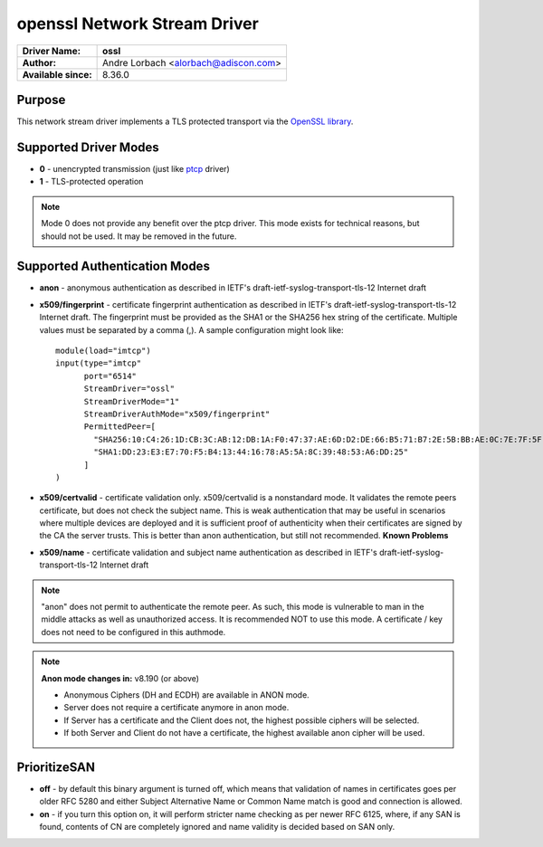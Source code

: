 *****************************
openssl Network Stream Driver
*****************************

===========================  ===========================================================================
**Driver Name:**             **ossl**
**Author:**                  Andre Lorbach <alorbach@adiscon.com>
**Available since:**         8.36.0
===========================  ===========================================================================


Purpose
=======

This network stream driver implements a TLS protected transport
via the `OpenSSL library <https://www.openssl.org/>`_.


Supported Driver Modes
======================

-  **0** - unencrypted transmission (just like `ptcp <ns_ptcp.html>`_ driver)
-  **1** - TLS-protected operation

.. note::

   Mode 0 does not provide any benefit over the ptcp driver. This
   mode exists for technical reasons, but should not be used. It may be
   removed in the future.


Supported Authentication Modes
==============================

-  **anon** - anonymous authentication as described in IETF's
   draft-ietf-syslog-transport-tls-12 Internet draft

-  **x509/fingerprint** - certificate fingerprint authentication as
   described in IETF's draft-ietf-syslog-transport-tls-12 Internet draft.
   The fingerprint must be provided as the SHA1 or the SHA256 hex string of
   the certificate. Multiple values must be separated by a comma (,).
   A sample configuration might look like:
   ::

      module(load="imtcp")
      input(type="imtcp"
            port="6514"
            StreamDriver="ossl"
            StreamDriverMode="1"
            StreamDriverAuthMode="x509/fingerprint"
            PermittedPeer=[
              "SHA256:10:C4:26:1D:CB:3C:AB:12:DB:1A:F0:47:37:AE:6D:D2:DE:66:B5:71:B7:2E:5B:BB:AE:0C:7E:7F:5F:0D:E9:64",
              "SHA1:DD:23:E3:E7:70:F5:B4:13:44:16:78:A5:5A:8C:39:48:53:A6:DD:25"
            ]
      )

-  **x509/certvalid** - certificate validation only. x509/certvalid is
   a nonstandard mode. It validates the remote peers certificate, but
   does not check the subject name. This is weak authentication that may
   be useful in scenarios where multiple devices are deployed and it is
   sufficient proof of authenticity when their certificates are signed by
   the CA the server trusts. This is better than anon authentication, but
   still not recommended. **Known Problems**

-  **x509/name** - certificate validation and subject name authentication as
   described in IETF's draft-ietf-syslog-transport-tls-12 Internet draft

.. note::

   "anon" does not permit to authenticate the remote peer. As such,
   this mode is vulnerable to man in the middle attacks as well as
   unauthorized access. It is recommended NOT to use this mode.
   A certificate / key does not need to be configured in this authmode.

.. note::

   **Anon mode changes in:** v8.190 (or above)

   -  Anonymous Ciphers (DH and ECDH) are available in ANON mode.
   -  Server does not require a certificate anymore in anon mode.
   -  If Server has a certificate and the Client does not, the highest possible
      ciphers will be selected.
   -  If both Server and Client do not have a certificate, the highest available
      anon cipher will be used.


PrioritizeSAN
=============

-  **off** - by default this binary argument is turned off, which means
   that validation of names in certificates goes per older RFC 5280 and either
   Subject Alternative Name or Common Name match is good and connection is
   allowed.

-  **on** - if you turn this option on, it will perform stricter name checking
   as per newer RFC 6125, where, if any SAN is found, contents of CN are 
   completely ignored and name validity is decided based on SAN only. 
